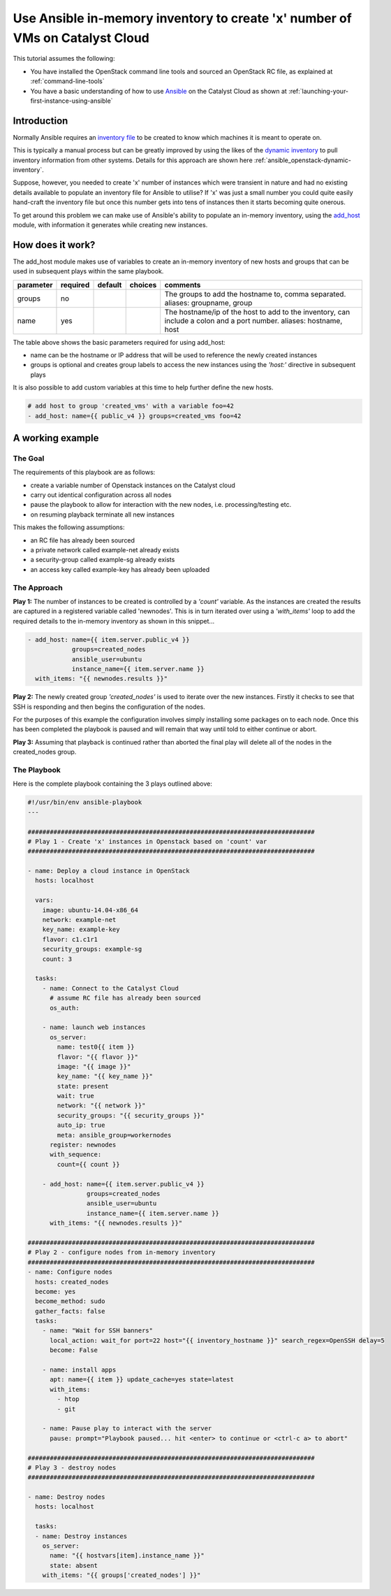 #############################################################################
Use Ansible in-memory inventory to create 'x' number of VMs on Catalyst Cloud
#############################################################################

This tutorial assumes the following:

* You have installed the OpenStack command line tools and sourced an
  OpenStack RC file, as explained at :ref:`command-line-tools`
* You have a basic understanding of how to use `Ansible`_ on the Catalyst Cloud
  as shown at :ref:`launching-your-first-instance-using-ansible`

.. _Ansible: https://www.ansible.com/

Introduction
============

Normally Ansible requires an `inventory file`_ to be created to know which
machines it is meant to operate on.

This is typically a manual process but can be greatly improved by using the
likes of the `dynamic inventory`_  to pull inventory information from other
systems. Details for this approach are shown here
:ref:`ansible_openstack-dynamic-inventory`.

.. _inventory file: http://docs.ansible.com/ansible/intro_inventory.html
.. _Dynamic inventory: http://docs.ansible.com/ansible/intro_dynamic_inventory.html

Suppose, however, you needed to create 'x' number of instances which were
transient in nature and had no existing details available to populate an
inventory file for Ansible to utilise? If 'x' was just a small number you could
quite easily hand-craft the inventory file but once this number gets into tens
of instances then it starts becoming quite onerous.

To get around this problem we can make use of Ansible's ability to populate an
in-memory inventory, using the `add_host`_ module, with information it
generates while creating new instances.

.. _add_host: http://docs.ansible.com/ansible/add_host_module.html

How does it work?
=================
The add_host module makes use of variables to create an in-memory inventory of
new hosts and groups that can be used in subsequent plays within the same
playbook.

+-----------+----------+---------+---------+---------------------------------+
| parameter | required | default | choices | comments                        |
+===========+==========+=========+=========+=================================+
| groups    | no       |         |         |The groups to add the hostname   |
|           |          |         |         |to, comma separated.             |
|           |          |         |         |aliases: groupname, group        |
+-----------+----------+---------+---------+---------------------------------+
| name      |yes       |         |         |The hostname/ip of the host to   |
|           |          |         |         |add to the inventory, can include|
|           |          |         |         |a colon and a port number.       |
|           |          |         |         |aliases: hostname, host          |
+-----------+----------+---------+---------+---------------------------------+

The table above shows the basic parameters required for using add_host:

- name can be the hostname or IP address that will be used to reference the
  newly created instances
- groups is optional and creates group labels to access the new instances using
  the *'host:'* directive in subsequent plays

It is also possible to add custom variables at this time to help further
define the new hosts.

.. code-block:: yaml

  # add host to group 'created_vms' with a variable foo=42
  - add_host: name={{ public_v4 }} groups=created_vms foo=42

A working example
=================
The Goal
--------
The requirements of this playbook are as follows:

- create a variable number of Openstack instances on the Catalyst cloud
- carry out identical configuration across all nodes
- pause the playbook to allow for interaction with the new nodes,
  i.e. processing/testing etc.
- on resuming playback terminate all new instances

This makes the following assumptions:

- an RC file has already been sourced
- a private network called example-net already exists
- a security-group called example-sg already exists
- an access key called example-key has already been uploaded

The Approach
------------
**Play 1:**
The number of instances to be created is controlled by a *'count'* variable. As
the instances are created the results are captured in a registered variable
called 'newnodes'. This is in turn iterated over using a *'with_items'* loop to
add the required details to the in-memory inventory as shown in this snippet...

.. code-block:: yaml

  - add_host: name={{ item.server.public_v4 }}
              groups=created_nodes
              ansible_user=ubuntu
              instance_name={{ item.server.name }}
    with_items: "{{ newnodes.results }}"

**Play 2:**
The newly created group *'created_nodes'* is used to iterate over the new
instances. Firstly it checks to see that SSH is responding and then begins the
configuration of the nodes.

For the purposes of this example the configuration involves simply installing
some packages on to each node.  Once this has been completed the playbook is
paused and will remain that way until told to either continue or abort.

**Play 3:**
Assuming that playback is continued rather than aborted the final play will
delete all of the nodes in the created_nodes group.


The Playbook
------------
Here is the complete playbook containing the 3 plays outlined above:

.. code-block:: yaml

  #!/usr/bin/env ansible-playbook
  ---

  ##############################################################################
  # Play 1 - Create 'x' instances in Openstack based on 'count' var
  ##############################################################################

  - name: Deploy a cloud instance in OpenStack
    hosts: localhost

    vars:
      image: ubuntu-14.04-x86_64
      network: example-net
      key_name: example-key
      flavor: c1.c1r1
      security_groups: example-sg
      count: 3

    tasks:
      - name: Connect to the Catalyst Cloud
        # assume RC file has already been sourced
        os_auth:

      - name: launch web instances
        os_server:
          name: test0{{ item }}
          flavor: "{{ flavor }}"
          image: "{{ image }}"
          key_name: "{{ key_name }}"
          state: present
          wait: true
          network: "{{ network }}"
          security_groups: "{{ security_groups }}"
          auto_ip: true
          meta: ansible_group=workernodes
        register: newnodes
        with_sequence:
          count={{ count }}

      - add_host: name={{ item.server.public_v4 }}
                  groups=created_nodes
                  ansible_user=ubuntu
                  instance_name={{ item.server.name }}
        with_items: "{{ newnodes.results }}"

  ##############################################################################
  # Play 2 - configure nodes from in-memory inventory
  ##############################################################################
  - name: Configure nodes
    hosts: created_nodes
    become: yes
    become_method: sudo
    gather_facts: false
    tasks:
      - name: "Wait for SSH banners"
        local_action: wait_for port=22 host="{{ inventory_hostname }}" search_regex=OpenSSH delay=5
        become: False

      - name: install apps
        apt: name={{ item }} update_cache=yes state=latest
        with_items:
          - htop
          - git

      - name: Pause play to interact with the server
        pause: prompt="Playbook paused... hit <enter> to continue or <ctrl-c a> to abort"

  ##############################################################################
  # Play 3 - destroy nodes
  ##############################################################################

  - name: Destroy nodes
    hosts: localhost

    tasks:
    - name: Destroy instances
      os_server:
        name: "{{ hostvars[item].instance_name }}"
        state: absent
      with_items: "{{ groups['created_nodes'] }}"
